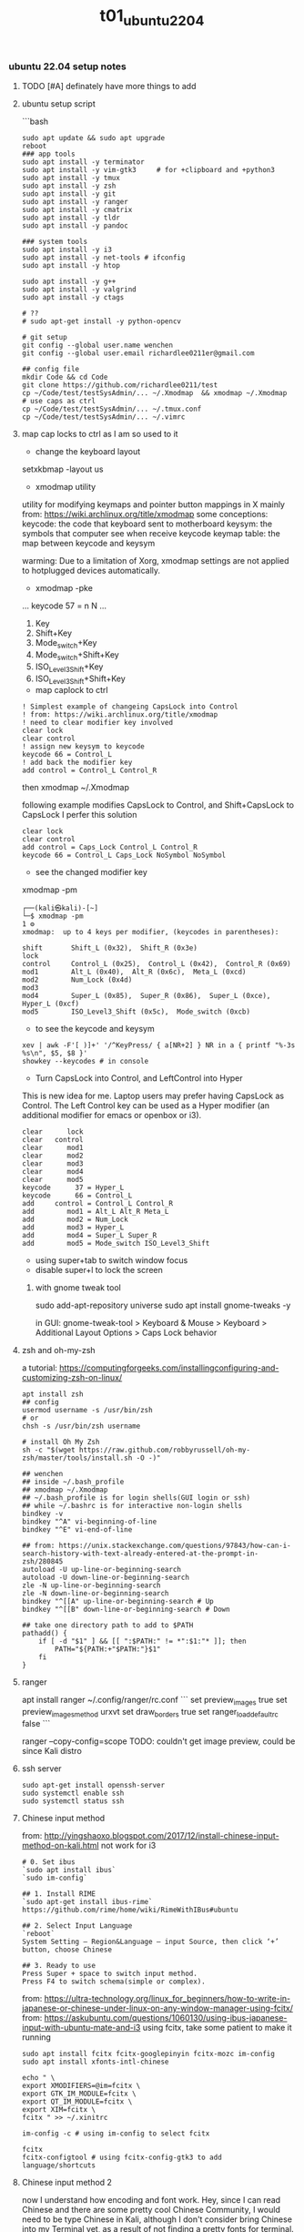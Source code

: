 #+title: t01_ubuntu2204
*** ubuntu 22.04 setup notes

**** TODO [#A] definately have more things to add

**** ubuntu setup script
```bash
#+begin_src shell
sudo apt update && sudo apt upgrade
reboot
### app tools
sudo apt install -y terminator
sudo apt install -y vim-gtk3     # for +clipboard and +python3
sudo apt install -y tmux
sudo apt install -y zsh
sudo apt install -y git
sudo apt install -y ranger
sudo apt install -y cmatrix
sudo apt install -y tldr
sudo apt install -y pandoc

### system tools
sudo apt install -y i3
sudo apt install -y net-tools # ifconfig
sudo apt install -y htop

sudo apt install -y g++
sudo apt install -y valgrind
sudo apt install -y ctags

# ??
# sudo apt-get install -y python-opencv

# git setup
git config --global user.name wenchen
git config --global user.email richardlee0211er@gmail.com

## config file
mkdir Code && cd Code
git clone https://github.com/richardlee0211/test
cp ~/Code/test/testSysAdmin/... ~/.Xmodmap  && xmodmap ~/.Xmodmap    # use caps as ctrl
cp ~/Code/test/testSysAdmin/... ~/.tmux.conf
cp ~/Code/test/testSysAdmin/... ~/.vimrc
#+end_src


**** map cap locks to ctrl as I am so used to it
- change the keyboard layout
setxkbmap -layout us

- xmodmap utility
utility for modifying keymaps and pointer button mappings in X
mainly from: https://wiki.archlinux.org/title/xmodmap
some conceptions:
keycode: the code that keyboard sent to motherboard
keysym:  the symbols that computer see when receive keycode
keymap table: the map between keycode and keysym

warming: Due to a limitation of Xorg, xmodmap settings are not applied to
hotplugged devices automatically.

- xmodmap -pke
...
keycode 57 = n N
...

 1. Key
 2. Shift+Key
 3. Mode_switch+Key
 4. Mode_switch+Shift+Key
 5. ISO_Level3_Shift+Key
 6. ISO_Level3_Shift+Shift+Key

- map caplock to ctrl
#+begin_src ~/.Xmodmap
    ! Simplest example of changeing CapsLock into Control
    ! from: https://wiki.archlinux.org/title/xmodmap
    ! need to clear modifier key involved
    clear lock
    clear control
    ! assign new keysym to keycode
    keycode 66 = Control_L
    ! add back the modifier key
    add control = Control_L Control_R
#+end_src

then xmodmap ~/.Xmodmap

following example modifies CapsLock to Control, and Shift+CapsLock to CapsLock
I perfer this solution
#+begin_src ~/.Xmodmap
	clear lock
	clear control
	add control = Caps_Lock Control_L Control_R
	keycode 66 = Control_L Caps_Lock NoSymbol NoSymbol
#+end_src

- see the changed modifier key
xmodmap -pm
#+begin_src  shell
	┌──(kali㉿kali)-[~]
	└─$ xmodmap -pm                                                                                                 1 ⚙
	xmodmap:  up to 4 keys per modifier, (keycodes in parentheses):

	shift       Shift_L (0x32),  Shift_R (0x3e)
	lock
	control     Control_L (0x25),  Control_L (0x42),  Control_R (0x69)
	mod1        Alt_L (0x40),  Alt_R (0x6c),  Meta_L (0xcd)
	mod2        Num_Lock (0x4d)
	mod3
	mod4        Super_L (0x85),  Super_R (0x86),  Super_L (0xce),  Hyper_L (0xcf)
	mod5        ISO_Level3_Shift (0x5c),  Mode_switch (0xcb)
#+end_src

- to see the keycode and keysym
#+begin_src shell
    xev | awk -F'[ )]+' '/^KeyPress/ { a[NR+2] } NR in a { printf "%-3s %s\n", $5, $8 }'
    showkey --keycodes # in console
#+end_src

- Turn CapsLock into Control, and LeftControl into Hyper
This is new idea for me.
Laptop users may prefer having CapsLock as Control.
The Left Control key can be used as a Hyper modifier
(an additional modifier for emacs or openbox or i3).

#+begin_src  ~/.Xmodmap
	clear      lock
	clear   control
	clear      mod1
	clear      mod2
	clear      mod3
	clear      mod4
	clear      mod5
	keycode      37 = Hyper_L
	keycode      66 = Control_L
	add     control = Control_L Control_R
	add        mod1 = Alt_L Alt_R Meta_L
	add        mod2 = Num_Lock
	add        mod3 = Hyper_L
	add        mod4 = Super_L Super_R
	add        mod5 = Mode_switch ISO_Level3_Shift
#+end_src

- using super+tab to switch window focus
- disable super+l to lock the screen

***** with gnome tweak tool
sudo add-apt-repository universe
sudo apt install gnome-tweaks -y

in GUI:  gnome-tweak-tool > Keyboard & Mouse > Keyboard > Additional Layout Options > Caps Lock behavior

**** zsh and oh-my-zsh
a tutorial: https://computingforgeeks.com/installingconfiguring-and-customizing-zsh-on-linux/
#+begin_src shell
    apt install zsh
    ## config
    usermod username -s /usr/bin/zsh
    # or
    chsh -s /usr/bin/zsh username

    # install Oh My Zsh
    sh -c "$(wget https://raw.github.com/robbyrussell/oh-my-zsh/master/tools/install.sh -O -)"
#+end_src

#+begin_src  ~/.zshrc
    ## wenchen
    ## inside ~/.bash_profile
    ## xmodmap ~/.Xmodmap
    ## ~/.bash_profile is for login shells(GUI login or ssh)
    ## while ~/.bashrc is for interactive non-login shells
    bindkey -v
    bindkey "^A" vi-beginning-of-line
    bindkey "^E" vi-end-of-line

    ## from: https://unix.stackexchange.com/questions/97843/how-can-i-search-history-with-text-already-entered-at-the-prompt-in-zsh/280845
    autoload -U up-line-or-beginning-search
    autoload -U down-line-or-beginning-search
    zle -N up-line-or-beginning-search
    zle -N down-line-or-beginning-search
    bindkey "^[[A" up-line-or-beginning-search # Up
    bindkey "^[[B" down-line-or-beginning-search # Down

    ## take one directory path to add to $PATH
    pathadd() {
        if [ -d "$1" ] && [[ ":$PATH:" != *":$1:"* ]]; then
            PATH="${PATH:+"$PATH:"}$1"
        fi
    }
#+end_src

**** ranger
apt install ranger
~/.config/ranger/rc.conf
```
    set preview_images true
    set preview_images_method urxvt
    set draw_borders true
    set ranger_load_default_rc false
```

ranger --copy-config=scope
TODO: couldn't get image preview, could be since Kali distro

**** ssh server
#+begin_src shell
    sudo apt-get install openssh-server
    sudo systemctl enable ssh
    sudo systemctl status ssh
#+end_src

**** Chinese input method
from: http://yingshaoxo.blogspot.com/2017/12/install-chinese-input-method-on-kali.html
not work for i3
#+begin_src shell
    # 0. Set ibus
    `sudo apt install ibus`
    `sudo im-config`

    ## 1. Install RIME
    `sudo apt-get install ibus-rime`
    https://github.com/rime/home/wiki/RimeWithIBus#ubuntu

    ## 2. Select Input Language
    `reboot`
    System Setting — Region&Language — input Source, then click ‘+’ button, choose Chinese

    ## 3. Ready to use
    Press Super + space to switch input method.
    Press F4 to switch schema(simple or complex).
#+end_src

from: https://ultra-technology.org/linux_for_beginners/how-to-write-in-japanese-or-chinese-under-linux-on-any-window-manager-using-fcitx/
from: https://askubuntu.com/questions/1060130/using-ibus-japanese-input-with-ubuntu-mate-and-i3
using fcitx, take some patient to make it running
#+begin_src shell
    sudo apt install fcitx fcitx-googlepinyin fcitx-mozc im-config
    sudo apt install xfonts-intl-chinese

    echo " \
    export XMODIFIERS=@im=fcitx \
    export GTK_IM_MODULE=fcitx \
    export QT_IM_MODULE=fcitx \
    export XIM=fcitx \
    fcitx " >> ~/.xinitrc

    im-config -c # using im-config to select fcitx

    fcitx
    fcitx-configtool # using fcitx-config-gtk3 to add language/shortcuts
#+end_src

**** Chinese input method 2
now I understand how encoding and font work.
Hey, since I can read Chinese and there are some pretty cool Chinese Community,
I would need to be type Chinese in Kali, although I don't consider bring Chinese
into my Terminal yet, as a result of not finding a pretty fonts for terminal.
I think type Chinese in the search bar is good enough for now.
Plus if I really need to type Chinese in Terminal,
Gnomal-Terminal has good internal font support for Chinese.
#+begin_src  shell
    sudo apt install ibus-pinyin
    sudo apt install ibus-sunpinyin
    ibus-setup # config to using <C-space> to change imput method
    ibus restart
    reboot
#+end_src

**** firefox plugin
vimium, vim like operation
adblock, adblock
windowed, could float youtube video
dark reader, for late night read

**** screenshot
apt install scrot # and bind it to PrtSc
apt install gnome-screenshot

**** nvidia driver

#+begin_src shell
➜  testSysAdmin git:(master) ✗ sudo nvidia-detector
nvidia-driver-495
➜  testSysAdmin git:(master) ✗ ubuntu-drivers devices
    WARNING:root:_pkg_get_support nvidia-driver-390: package has invalid Support Legacyheader, cannot determine support level
    == /sys/devices/pci0000:00/0000:00:01.0/0000:01:00.0 ==
    modalias : pci:v000010DEd00001DBAsv000010DEsd0000121Abc03sc00i00
    vendor   : NVIDIA Corporation
    driver   : nvidia-driver-450-server - distro non-free
    driver   : nvidia-driver-495 - distro non-free
    driver   : nvidia-driver-460 - distro non-free
    driver   : nvidia-driver-418-server - distro non-free
    driver   : nvidia-driver-390 - distro non-free
    driver   : nvidia-driver-470-server - distro non-free
    driver   : nvidia-driver-460-server - distro non-free
    driver   : nvidia-driver-470 - distro non-free recommended
    driver   : xserver-xorg-video-nouveau - distro free builtin
➜  testSysAdmin git:(master) ✗ sudo apt install -y nvidia-driver-495
#+end_src


***** uninstall nvidia drivers
from: https://askubuntu.com/questions/206283/how-can-i-uninstall-a-nvidia-driver-completely
#+begin_src shell
    dpkg -l  | grep -i nvidia
    sudo apt-get remove --purge '^nvidia-.*'
    sudo apt autoremove
    sudo pat-get install ubuntu-desktop
    echo 'nouveau' | sudo tee -a /etc/modules
    sudo rm /etc/X11/xorg.conf
#+end_src

this works, from: https://askubuntu.com/questions/1124057/ubuntu-18-04-stuck-at-purple-loading-screen-after-new-update
#+begin_src shell
	sudo apt-get update
	sudo apt-get install --reinstall lightdm
	sudo dpkg-reconfigure lightdm
#+end_src

**** cuda
sudo apt install nvidia-cuda-toolkit
nvcc --version


**** install mate
#+begin_src shell
    sudo apt install -y tasksel
    sudo tasksel install ubuntu-mate-desktop
    ## choose lightdm as display manager
#+end_src

**** use terminator
as it support "copy on select"
would be faster when with terminal and broswer work flow
apt install terminator

**** unattended-upgr take too long
from: https://askubuntu.com/questions/934807/unattended-upgrades-status
check
#+begin_src shell
	systemctl list-timers apt-daily.timer
	ls -l /var/lib/apt/periodic/
	less /var/log/unattended-upgrades/unattended-upgrades.log
	apt list --upgradeable | wc -l
#+end_src
for this time, it would take 10 hours to download all the packages it needs
abort this job

from: https://unix.stackexchange.com/questions/374748/ubuntu-update-error-waiting-for-unattended-upgr-to-exit
#+begin_quote
    1. Stop the automatic updater.
    `sudo dpkg-reconfigure -plow unattended-upgrades`
    At the first prompt, choose not to download and install updates.
    Make a reboot.

    2. Make sure any packages in an unclean state are installed correctly.
    `sudo dpkg --configure -a`

    3. Get your system up-top-date.
    `sudo apt update && sudo apt -f install && sudo apt full-upgrade`

    4. Turn the automatic updater back on, now that the blockage is cleared.
    `sudo dpkg-reconfigure -plow unattended-upgrades`
    Select the package unattended-upgrades again.
#+end_quote

log:
system crashed, try to save it,
guess what, donot move the case when the computer is working


**** fix audio problem

kali don't play audio when playing youtube
apt install alsa-utils -y # to use alsamixer
And it could tell PS4 controller and pass audio to this device, nice

**** fix firefox veritical tear
disable hardware acceleration
For Firefox do this:
    Type "about:config" on the address bar.
    Search for layers.acceleration.force-enabled (default is false). This forces Hardware Acceleration to turn on.
    Change it to true by double-clicking.
    Save and restart Firefox.

**** firefox tab appearance

I can hard see the tabs, change its appearence
from: https://superuser.com/questions/1653533/how-to-switch-back-to-firefox-old-style-of-tabs
n Firefox 91, restore the old tab style as follows:

#+begin_quote
    Open about:config.

    Search for toolkit.legacyUserProfileCustomizations.stylesheets.

    Double-click the value to set it to true.

    Open about:support.

    Search for Profile Directory (or Profile Folder).

    Click Open Directory (or Open Folder).

    Create a directory named chrome.

    Navigate into the chrome directory.

    Create a new file inside chrome named userChrome.css.

    Copy and paste the following code into userChrome.css:

     .tab-background {
       border-radius: 0px 0px !important;
       margin-bottom: 0px !important;
     }

     .tabbrowser-tab:not([selected=true]):not([multiselected=true]) .tab-background {
       background-color: color-mix(in srgb, currentColor 5%, transparent);
     }

     menupopup>menu,
     menupopup>menuitem {
       padding-block: 2px !important;
     }

     :root {
       --arrowpanel-menuitem-padding: 2px !important;
     }

    Save the file.

    Restart Firefox.

	The old tab style is restored.
#+end_quote

**** vim copy and paste x11
apt install vim-gtk3
vim --version # look for xterm_clipboard
set clipboard+=unnamedplus

**** build vim with X11 copy and paste support
from vim.git/src/INTSALL
```shell
#+begin_quote
To build Vim on Ubuntu from scratch on a clean system using git:
	Install tools required to be able to get and build Vim:
	% sudo apt install git
	% sudo apt install make
	% sudo apt install clang

	Build Vim with default features:
	% git clone https://github.com/vim/vim.git
	% cd vim/src
	% make

	Run tests to check there are no problems:
	% make test

	Install Vim in /usr/local:
	% sudo make install

	Add X windows clipboard support (also needed for GUI):
	% sudo apt install libxt-dev
	% make reconfig

	Add GUI support:
	% sudo apt install libgtk-3-dev
	% make reconfig

	Add Python 3 support:
	% sudo apt install libpython3-dev
	Uncomment this line in Makefile:
		"CONF_OPT_PYTHON3 = --enable-python3interp"
	% make reconfig
#+end_quote

apt vim is in /user/bin while this build should be in /user/local/bin/vim
only ubuntu using Ctrl+Shift+c or +v to copy and paste


**** pip3 and internet speed test
sudo apt install -y python3-pip
pip3 install speedtest-cli
export PATH="/home/wenchen/.local/bin/:$PATH" # ~/.zshrc

Gigbit internet in the lab
```shell
#+begin_src shell
    pip3 install speedtest-cli
    ➜  testLinuxSetup git:(master) ✗ ~/.local/bin/speedtest
    Retrieving speedtest.net configuration...
    Testing from SUNY at Stony Brook (XXXXXXXXXXXXX)...
    Retrieving speedtest.net server list...
    Selecting best server based on ping...
    Hosted by Optimum Online (New York, NY) [76.79 km]: 7.726 ms
    Testing download speed................................................................................
    Download: 774.94 Mbit/s
    Testing upload speed......................................................................................................
    Upload: 677.55 Mbit/s
#+end_src

**** youtube-dl
sudo wget https://yt-dl.org/latest/youtube-dl -O /usr/local/bin/youtube-dl
sudo chmod a+x /usr/local/bin/youtube-dl
sudo apt install python-dev
rehash

**** dolphin
using dolphin as it provides better img preview
sudo apt install dolphin
feels like this apt build is limited

- setting default filemanager to dolphin
failed after some twinking
maybe reboot??
https://help.ubuntu.com/community/DefaultFileManager

#### stress test
nice, the new heat sink works, stress cpu top temp 65 degrees,
stress gpu top temp 71 degrees
#+begin_src shell
    sudo apt-get install -y stress htop iotop lm-sensors
    # Run a stress test with `nproc` CPU workers (sqrt)
    #                        `nproc` Virtual Memory workers (malloc / free)
    #                        `nproc` workers calling (sync)
    #                        `nproc` workers writing to disk (write / unlink)
    # For a total of 60 seconds.
    stress --cpu `nproc` --vm `nproc` --vm-bytes 1GB --io `nproc` --hdd `nproc` --hdd-bytes 1GB --timeout 60s

    git clone https://github.com/wilicc/gpu-burn
    cd gpu-burn
    make
    ./gpu_burn 60 # will run gpu_burn for 60 seconds

    sudo apt install glmark2
    glmark2

    sudo apt install s-tui
    s-tui

    htop
    sudo iotop
    watch sudo sensors
    watch nvidia-smi
#+end_src

**** install notejs
sudo snap install node --classic
alias open=open-cli # in ~/.zshrc

sudo npm install --global open-cli
sudo npm install --global public-ip-cli    # public-ip
sudo npm install --global internal-ip-cli  # internal-ip

**** how2
how2 seems to be nice, terminal app to search stack overflow
https://github.com/santinic/how2

**** exiftool
mp4, mkv, webm, mov

#+begin_src shell
    exiftool --common -json <filename.mp4>

    ## Renaming Image Files According to their Creation Date
    exiftool '-filename<CreateDate' -d %y%m%d-%H%M%S%%-03.c.%%e -r ./imagepath
    ## This would rename a file taken on Feb 1, 2021, at 14:08 to 20210201-1408-000.xxx.


    exiftool --common -json -r <dir>  >> output.txt   # give me a list of files metadata, cool

    exiftool --common -json -r ./  > output.txt

    time exiftool -progress -ext mp4 -ext mkv -ext webm -ext mov --common -json -r ./ > output.txt
    ## use this one
    time exiftool -progress -ext mp4 -ext mkv -ext webm -ext mov  -ext rmvb -ext avi -ext flv -ext m4v -json -r ./ > output.txt     # remove --common as I need filesize for mkv file

    # ======== ./_edu/SBU_CS519DS/XXXXXXXXXXXXXXXXXXXXXXXXXXXXXXXXXXXXXXXXXXXXXX.mp4 [3788/3788]
    #   895 directories scanned
    #  3788 image files read
    # exiftool -progress -ext mp4 -ext mkv -ext webm -ext mov -ext rmvb -ext avi     38.25s user 8.30s system 17% cpu 4:25.29 total
    ## 4 min to scan 3788 files, not bad


    ## does it worth the cpu time to convert all video file to one format ??

    exiftool -progress -ext mp4 -ext mkv -ext webm -ext mov --common -json -r ./ > output.txt

    exiftool -T -createdate -aperture -shutterspeed -iso dir > out.txt
    ## List specified meta information in tab-delimited column form for all images in "dir" to an output text file named "out.txt".


    ## we don't need -l here
    exiftool --common -json -l -r ./  > output.txt
    # [{
    #   "SourceFile": "./apple/XXXXXXXXXXXXXXXXXXXXXXXXXXXXXXXXXXXXXXXXXXXXXXXXXXXXX.mp4",
    #   "ExifToolVersion": {
    #     "desc": "ExifTool Version Number",
    #     "val": 12.30
    #   },
    #   "Directory": {
    #     "desc": "Directory",
    #     "val": "./apple"
    #   },
    #   "FileModifyDate": {
    #     "desc": "File Modification Date/Time",
    #     "val": "2021:09:14 15:17:14-04:00"
    #   },
    #   "FileAccessDate": {
    #     "desc": "File Access Date/Time",
    #     "val": "2021:09:14 15:17:14-04:00"
    #   },
    #   # ...
    # ]


    (base) ➜  ads exiftool -common -csv -r ./ > out.csv
        2 directories scanned
       10 image files read
    (base) ➜  ads more out.csv       # don't have Durations, I also need creation date
    SourceFile,FileName,FileSize,ImageSize
    ./apple/XXXXXXXXXXXXXXXXXXXXXXXXXXXXXXXXXXXXXXXXXXXXXXXXXXXXX.mp4,XXXXXXXXXXXXXXXXXXXXXXXXXXXXXXXXXXXXXXXXXXXXXXXXXXXXX.mp4,30 MiB,1920x1080

    ## without -common
    ## SourceFile,AudioBitsPerSample,AudioChannels,AudioFormat,AudioSampleRate,AverageBitrate,AvgBitrate,Balance,BitDepth,BufferSize,ByteOrderMark,CodecID,ColorRepresentation,CompatibleBrands,CompressorID,CreateDate,CurrentTime,Directory,DocType,DocTypeReadVersion,DocTypeVersion,Duration,EBMLReadVersion,EBMLVersion,Encoder,Error,ExifToolVersion,FileAccessDate,FileInodeChangeDate,FileModifyDate,FileName,FilePermissions,FileSize,FileType,FileTypeExtension,GraphicsMode,HandlerDescription,HandlerType,HandlerVendorID,ImageHeight,ImageSize,ImageWidth,LineCount,MajorBrand,MatrixStructure,MaxBitrate,MediaCreateDate,MediaDataOffset,MediaDataSize,MediaDuration,MediaHeaderVersion,MediaLanguageCode,MediaModifyDate,MediaTimeScale,Megapixels,MIMEEncoding,MIMEType,MinorVersion,ModifyDate,MovieHeaderVersion,MuxingApp,Newlines,NextTrackID,OpColor,PixelAspectRatio,PosterTime,PreferredRate,PreferredVolume,PreviewDuration,PreviewTime,Rotation,SelectionDuration,SelectionTime,SourceImageHeight,SourceImageWidth,TagName,TagString,TimecodeScale,TimeScale,TrackCreateDate,TrackDuration,TrackHeaderVersion,TrackID,TrackLanguage,TrackLayer,TrackModifyDate,TrackNumber,TrackType,TrackVolume,VideoFrameRate,VideoScanType,WordCount,WritingApp,XResolution,YResolution
#+end_src

**** teamviewer
wget https://download.teamviewer.com/download/linux/teamviewer_amd64.deb
sudo apt install ./name.deb ## or
sudo dpkg -i ./name.deb

which teamviewer
teamviewer -help
teamviewer -info
-> % sudo teamviewer -info
 TeamViewer                           15.29.4  (DEB)
 TeamViewer ID:                        XXXXXXXXX
-> % sudo teamviewer passwd <abcd1234>



**** config window manager to fit my habits
tile window to left, right, top-right, botton-right, full screen
    ALT+SHIFT+hjkl
move window to second screen
    ALT+SHIFT+1234

**** zothers
this seem to be a good ubuntu set up script
from: [[https://github.com/sojharo/mangi-script/blob/master/my_ubuntu_setup.sh]]

using mac keyboard but windows way to copy and paste is painful

maybe I just need a simple laptop setup to focus on coding problem

from: [[https://dev.to/brpaz/my-linux-development-environment-of-2018-ch7]]
contains a lot ubuntu tools

so restart the VM, and in the login options, I can i3 as my VM(window manage)

this is exciting, and this is a choice. i3, tmux, transparent terminal and backgroud picture

and I will need a remap to vim keystrick



*** log 20220124 lab machine
okay I need to set up a clean Ubuntu 18.04 for Unity3D

change color palettes in terminal app, as many terminal app use this config

**** different desktop environment survey
from: https://ubuntu.com/download/flavours
from: https://linuxconfig.org/the-8-best-ubuntu-desktop-environments-20-04-focal-fossa-linux

**** Ubuntu Mate
from: https://wiki.mate-desktop.org/mate-desktop/
has redshift, cool
from: https://wiki.mate-desktop.org/mate-desktop/applications/atril/

Gnome 3
from: https://www.gnome.org/

KDE
from: https://kde.org/plasma-desktop/

from: https://ubuntustudio.org/
from: https://xubuntu.org/

**** log 20220526 lab machine
--------------------------------------------------------------------------------
set up Ubuntu 22.04 for Docker GPU experience

tried Code ready Container(CRC) from redhat and charted-kubeflow, microk8s, and juju
killed Ubuntu desktop display, need reinstall system again, shoot

Code
Download folder
broswer book marks


**** power consumption cli

of course a file
sudo cat /sys/class/powercap/*/energy_uj   ## on a laptop version Ubuntu
sudo cat /sys/class/power_supply/BAT0/power_now

from: https://askubuntu.com/questions/421955/software-to-find-desktop-power-usage
Powertop, Powerstat, and Power Statistics programs only works for laptops

it turns out, this is inconvenient by software
from: https://web.archive.org/web/20210506133809/
from: https://software.intel.com/content/www/us/en/develop/blogs/measuring-application-power-consumption-on-linux-operating-system.html

*** temp rice Linux

well, I gonna try it anyway.

search download and install *VirtualBox*
search download and install *Arch Linux*

links:
[[https://upload.wikimedia.org/wikipedia/commons/1/1b/Linux_Distribution_Timeline.svg][time line]]
[[https://wiki.installgentoo.com/index.php/GNU/Linux_ricing][GNU/Linux ricing]]
[[https://github.com/Airblader/i3][i3-gaps]]
[[https://wiki.archlinux.org/index.php/Frequently_asked_questions][arch wiki]]

form:[[https://wiki.archlinux.org/index.php/General_recommendations][general recommendations]]
followed this wiki to build my ArchLinux and fall, the login interface display gabage
the default pdf view in Ubuntu is "evince", which support hjkl vim move key-map

**** Top 10 Linux Job Interview Questions

<2019-09-23>

From youtube tutorialLinux
Q1: Kernel Version Checking
uname -a

Q2: IP address checking
Ifconfig
Ip adds show eth0

Q3: Free disk space checking
df -ah
Disk free

Q4: Manage services on a system
new: systemd
Systemctl status udev

old:
Service dev status

Q5: check fold’s size
du -sh ~/Code
Disk usage

Q6: check for open ports
netstat -tulpn

Q7: CPU usage of a process
Ps aux | grep nginx
Top

Q8: Dealing with Mounts
Ls /mnt
Mount /dev/sda2 /mnt
More /etc/fsfile

Q9: help list
Man <command>
<Command> —help
Google.com

**** Some notes on youtube DistroTube First Rice

For any terminal using Xresource
Xrdb -merge ~/.Xresource

- Alsamixer
- GIMP, the photo editing software
- Powerline
- Cmus, a terminal music player
- Unicode character with fontawesome, or other font
- Just search unicode music
 - vi mode in bash and zsh
- mpd ncmpcpp mpc
- Pandoc

**** logout using commnand line
Logout with ‘pkill x’, OMG
Pkill - u ${USERNAME}
Or
Gnome-session-quit

Use stow to place dot in  ~/.config

**** Linux from scratch

here: http://www.linuxfromscratch.org/
what could help more to build a Linux from scratch

Here: http://www.linuxfromscratch.org/blfs/view/svn/index.html
A good list of Linux package and utility


**** do resolution 2560x1440 on SyncMaster SA850 :tDevLog:

!! not a driver problem, this the DP to DVI adaptor or the DVI cable can not do more than 1080P

```shell
	## could config X server in ~/.xprofile

	## example
	# sudo xrandr --newmode "1600x900_60.00"  118.25  1600 1696 1856 2112  900 903 908 934 -hsync +vsync
	# sudo xrandr --addmode eDP-1 "1600x900_60.00"
	# sudo xrandr --newmode "2560x1440_60.00"  312.25  2560 2752 3024 3488  1440 1443 1448 1493 -hsync +vsync

	## failed
	# xrandr to get display name, DP-1
	# ╰─○ cvt 2560 1440
	# 2560x1440 59.96 Hz (CVT 3.69M9) hsync: 89.52 kHz; pclk: 312.25 MHz
	# Modeline "2560x1440_60.00"  312.25  2560 2752 3024 3488  1440 1443 1448 1493 -hsync +vsync

	## failed 02
	# gtf 2560 1440 60
	# 2560x1440 @ 60.00 Hz (GTF) hsync: 89.40 kHz; pclk: 311.83 MHz
	# Modeline "2560x1440_60.00"  311.83  2560 2744 3024 3488  1440 1441 1444 1490  -HSync +Vsync
	# sudo xrandr --newmode "test02"  311.83  2560 2744 3024 3488  1440 1441 1444 1490  -HSync +Vsync
	# sudo xrandr --addmode DP-1 "test02"

	## failed 03
	# gtf 2560 1440 30
	# 2560x1440 @ 30.00 Hz (GTF) hsync: 43.95 kHz; pclk: 146.27 MHz
	# Modeline "2560x1440_30.00"  146.27  2560 2680 2944 3328  1440 1441 1444 1465  -HSync +Vsync
	# sudo xrandr --newmode "test03" 146.27  2560 2680 2944 3328  1440 1441 1444 1465  -HSync +Vsync
	# sudo xrandr --addmode DP-1 "test03"
	# sudo xrandr --output DP-1 --mode "test03"

	# lspci -nn # to view the devices
	# check /var/log/Xorg.0.log
```

**** setting up printer in Ubuntu, no lucky here :tDevLog:

Dell 2155cdn Ubuntu driver install

driver from dell doesn't work with ubuntu
from: https://www.dell.com/support/home/en-us/product-support/product/dell-2155cn-cdn/drivers
from: https://www.dell.com/support/kbdoc/en-us/000129694/how-to-install-and-configure-a-dell-printer-using-the-ubuntu-operating-system
rpm2cpio your filename.rpm | cpio --extract --make-directories
sudo chown -R root:root usr
sudo cp -r usr /
sudo service cups restart
ipstat
https://ip:631/Printers



from: https://ubuntuforums.org/showthread.php?t=2053460
Openprinting recommends the Generic PCL 5c Printer - CUPS+Gutenprint v5.2.5 driver for the related 2145cn. You might have some luck there.

